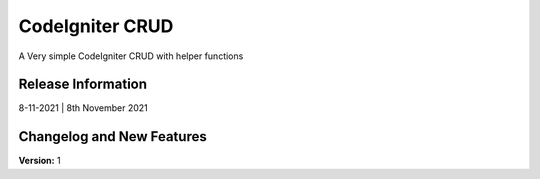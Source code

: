 ###################
CodeIgniter CRUD
###################

A Very simple CodeIgniter CRUD with helper functions

*******************
Release Information
*******************

8-11-2021 |
8th November 2021

**************************
Changelog and New Features
**************************

**Version:** 1
